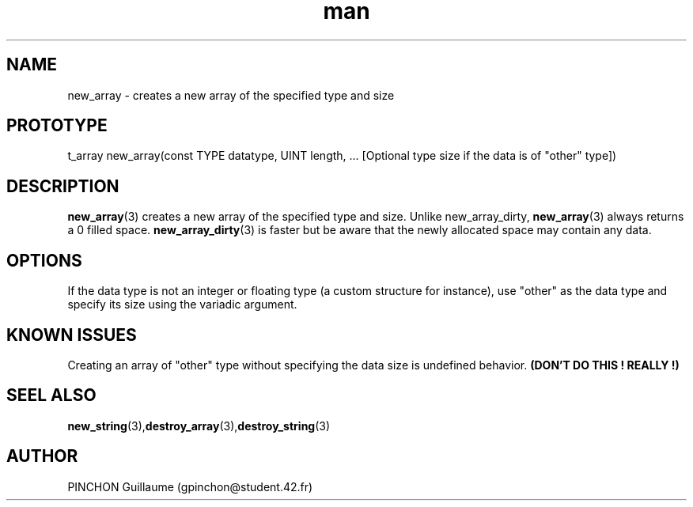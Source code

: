 .TH man 3 "3 November 2016" "new_array man page"
.SH NAME
new_array \- creates a new array of the specified type and size
.SH PROTOTYPE
t_array new_array(const TYPE datatype, UINT length, ... [Optional type size if the data is of "other" type])
.SH DESCRIPTION
.BR new_array (3)
creates a new array of the specified type and size. Unlike new_array_dirty,
.BR new_array (3)
always returns a 0 filled space.
.BR new_array_dirty (3)
is faster but be aware that the newly allocated space may contain any data.
.SH OPTIONS
If the data type is not an integer or floating type (a custom structure for instance), use "other" as the data type and specify its size using the variadic argument.
.SH KNOWN ISSUES
Creating an array of "other" type without specifying the data size is undefined behavior.
.B (DON'T DO THIS ! REALLY !)
.SH SEEL ALSO
.BR new_string (3), destroy_array (3), destroy_string (3)
.SH AUTHOR
PINCHON Guillaume (gpinchon@student.42.fr)